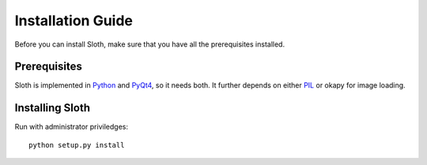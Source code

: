 .. highlight:: python

==================
Installation Guide
==================

Before you can install Sloth, make sure that you have all the prerequisites installed.

Prerequisites
=============

Sloth is implemented in `Python`_ and `PyQt4`_, so it needs both.  It further depends on 
either `PIL`_ or okapy for image loading.

.. _Python: http://www.python.org
.. _PyQt4:  http://www.riverbankcomputing.co.uk/software/pyqt/intro
.. _PIL:    http://www.pythonware.com/products/pil/

Installing Sloth
================

Run with administrator priviledges::

    python setup.py install


